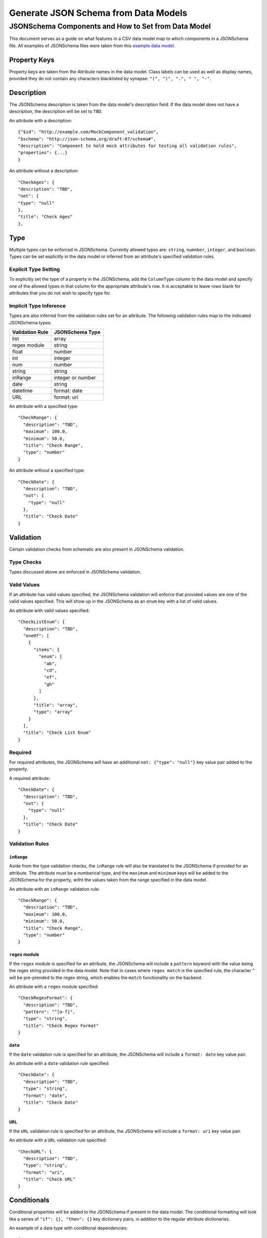 .. _jsonschema_generation:

**************************************
Generate JSON Schema from Data Models
**************************************


JSONSchema Components and How to Set from Data Model
====================================================

This document serves as a guide on what features in a CSV data model map to which components in a JSONSchema file. All examples of JSONSchema files were taken from this `example data model <https://github.com/Sage-Bionetworks/schematic/blob/develop/tests/data/example.model.column_type_component.csv>`_.

Property Keys
-------------
Property keys are taken from the Attribute names in the data model. Class labels can be used as well as display names, provided they do not contain any characters blacklisted by synapse: ``"(", ")", ".", " ", "-"``.

Description
-----------
The JSONSchema description is taken from the data model's description field. If the data model does not have a description, the description will be set to ``TBD``.

An attribute with a description::

  {"$id": "http://example.com/MockComponent_validation",
  "$schema": "http://json-schema.org/draft-07/schema#",
  "description": "Component to hold mock attributes for testing all validation rules",
  "properties": {...}
  }

An attribute without a description::

    "CheckAges": {
    "description": "TBD",
    "not": {
    "type": "null"
    },
    "title": "Check Ages"
    },

Type
-------
Multiple types can be enforced in JSONSchema. Currently allowed types are: ``string``, ``numnber``, ``integer``, and ``boolean``.
Types can be set explicitly in the data model or inferred from an attribute's specified validation rules.

Explicit Type Setting
^^^^^^^^^^^^^^^^^^^^^^
To explicitly set the type of a property in the JSONSchema, add the ``ColumnType`` column to the data model and specify one of the allowed types in that column for the appropriate attribute's row. It is acceptable to leave rows blank for attributes that you do not wish to specify type for.


Implicit Type Inference
^^^^^^^^^^^^^^^^^^^^^^^^
Types are also inferred from the validation rules set for an attribute. The following validation rules map to the indicated JSONSchema types:

===================  ================
Validation Rule      JSONSchema Type
===================  ================
list                 array
regex module         string
float                number
int                  integer
num                  number
string               string
inRange              integer or number
date                 string
datetime             format: date
URL                  format: uri
===================  ================

An attribute with a specified type::

    "CheckRange": {
      "description": "TBD",
      "maximum": 100.0,
      "minimum": 50.0,
      "title": "Check Range",
      "type": "number"
    }

An attribute without a specified type::

    "CheckDate": {
      "description": "TBD",
      "not": {
        "type": "null"
      },
      "title": "Check Date"
    }


Validation
----------

Certain validation checks from schematic are also present in JSONSchema validation.

Type Checks
^^^^^^^^^^^^^^

Types discussed above are enforced in JSONSchema validation.

Valid Values
^^^^^^^^^^^^^^^
If an attribute has valid values specified, the JSONSchema validation will enforce that provided values are one of the valid values specified.
This will show up in the JSONSchema as an ``enum`` key with a list of valid values.

An attribute with valid values specified::

    "CheckListEnum": {
      "description": "TBD",
      "oneOf": [
        {
          "items": {
            "enum": [
              "ab",
              "cd",
              "ef",
              "gh"
            ]
          },
          "title": "array",
          "type": "array"
        }
      ],
      "title": "Check List Enum"
    }

Required
^^^^^^^^^^^^^^
For required attributes, the JSONSchema will have an additional ``not: {"type": "null"}`` key value pair added to the property.

A required attribute::

    "CheckDate": {
      "description": "TBD",
      "not": {
        "type": "null"
      },
      "title": "Check Date"
    }

Validation Rules
^^^^^^^^^^^^^^^^^^

``inRange``
""""""""""""""
Aside from the type validation checks, the ``inRange`` rule will also be translated to the JSONSchema if provided for an attribute. The attribute must be a numberical type, and the ``maximum`` and ``minimum`` keys will be added to the JSONSchema for the property, witht the values taken from the range specified in the data model.

An attribute with an ``inRange`` validation rule::

    "CheckRange": {
      "description": "TBD",
      "maximum": 100.0,
      "minimum": 50.0,
      "title": "Check Range",
      "type": "number"
    }


``regex`` module
"""""""""""""""""""""
If the ``regex`` module is specified for an attribute, the JSONSchema will include a ``pattern`` keyword with the value being the regex string provided in the data model. Note that in cases where ``regex match`` is the specified rule, the character ``^`` will be pre-prended to the regex string, which enables the ``match`` functionality on the backend.

An attribute with a ``regex`` module specified::

    "CheckRegexFormat": {
      "description": "TBD",
      "pattern": "^[a-f]",
      "type": "string",
      "title": "Check Regex Format"
    }

``date``
"""""""""""""

If the ``date`` validation rule is specified for an attribute, the JSONSchema will include a ``format: date`` key value pair.

An attribute with a ``date`` validation rule specified::

    "CheckDate": {
      "description": "TBD",
      "type": "string",
      "format": "date",
      "title": "Check Date"
    }

``URL``
"""""""""""""
If the ``URL`` validation rule is specified for an attribute, the JSONSchema will include a ``format: uri`` key value pair.

An attribute with a ``URL`` validation rule specified::

    "CheckURL": {
      "description": "TBD",
      "type": "string",
      "format": "uri",
      "title": "Check URL"
    }


Conditionals
-------------

Conditional properties will be added to the JSONSchema if present in the data model. The conditional formatting will look like a series of ``"if": {}, "then": {}`` key dictionary pairs, in addition to the regular attribute dictionaries.

An example of a data type with conditional dependencies::

    {
    "$id": "http://example.com/BulkRNA-seqAssay_validation",
    "$schema": "http://json-schema.org/draft-07/schema#",
    "allOf": [
        {
        "if": {
            "properties": {
            "FileFormat": {
                "enum": [
                "BAM"
                ]
            }
            }
        },
        "then": {
            "properties": {
            "GenomeBuild": {
                "not": {
                "type": "null"
                }
            }
            },
            "required": [
            "GenomeBuild"
            ]
        }
        },
        {
        "if": {
            "properties": {
            "FileFormat": {
                "enum": [
                "CRAM"
                ]
            }
            }
        },
        "then": {
            "properties": {
            "GenomeBuild": {
                "not": {
                "type": "null"
                }
            }
            },
            "required": [
            "GenomeBuild"
            ]
        }
        },
        {
        "if": {
            "properties": {
            "FileFormat": {
                "enum": [
                "CSV/TSV"
                ]
            }
            }
        },
        "then": {
            "properties": {
            "GenomeBuild": {
                "not": {
                "type": "null"
                }
            }
            },
            "required": [
            "GenomeBuild"
            ]
        }
        },
        {
        "if": {
            "properties": {
            "FileFormat": {
                "enum": [
                "CRAM"
                ]
            }
            }
        },
        "then": {
            "properties": {
            "GenomeFASTA": {
                "not": {
                "type": "null"
                }
            }
            },
            "required": [
            "GenomeFASTA"
            ]
        }
        }
    ],
    "description": "TBD",
    "properties": {
        "Component": {
        "description": "TBD",
        "not": {
            "type": "null"
        },
        "title": "Component"
        },
        "FileFormat": {
        "description": "TBD",
        "oneOf": [
            {
            "enum": [
                "BAM",
                "CRAM",
                "CSV/TSV",
                "FASTQ"
            ],
            "title": "enum"
            }
        ],
        "title": "File Format"
        },
        "Filename": {
        "description": "TBD",
        "not": {
            "type": "null"
        },
        "title": "Filename"
        },
        "GenomeBuild": {
        "description": "TBD",
        "oneOf": [
            {
            "enum": [
                "GRCh37",
                "GRCh38",
                "GRCm38",
                "GRCm39"
            ],
            "title": "enum"
            },
            {
            "title": "null",
            "type": "null"
            }
        ],
        "title": "Genome Build"
        },
        "GenomeFASTA": {
        "description": "TBD",
        "title": "Genome FASTA"
        },
        "SampleID": {
        "description": "TBD",
        "not": {
            "type": "null"
        },
        "title": "Sample ID"
        }
    },
    "required": [
        "Component",
        "FileFormat",
        "Filename",
        "SampleID"
    ],
    "title": "BulkRNA-seqAssay_validation",
    "type": "object"
    }
